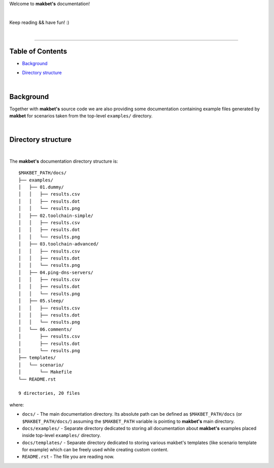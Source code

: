 Welcome to **makbet's** documentation!

|

Keep reading && have fun! :)

|

----

**Table of Contents**
---------------------

- | `Background`_
- | `Directory structure`_

|

**Background**
--------------

Together with **makbet's** source code we are also providing some documentation
containing example files generated by **makbet** for scenarios taken from the
top-level ``examples/`` directory.

|

**Directory structure**
-----------------------

|

The **makbet's** documentation directory structure is:

::

  $MAKBET_PATH/docs/
  ├── examples/
  │   ├── 01.dummy/
  │   │   ├── results.csv
  │   │   ├── results.dot
  │   │   └── results.png
  │   ├── 02.toolchain-simple/
  │   │   ├── results.csv
  │   │   ├── results.dot
  │   │   └── results.png
  │   ├── 03.toolchain-advanced/
  │   │   ├── results.csv
  │   │   ├── results.dot
  │   │   └── results.png
  │   ├── 04.ping-dns-servers/
  │   │   ├── results.csv
  │   │   ├── results.dot
  │   │   └── results.png
  │   ├── 05.sleep/
  │   │   ├── results.csv
  │   │   ├── results.dot
  │   │   └── results.png
  │   └── 06.comments/
  │       ├── results.csv
  │       ├── results.dot
  │       └── results.png
  ├── templates/
  │   └── scenario/
  │       └── Makefile
  └── README.rst

  9 directories, 20 files

where:

- ``docs/`` - The main documentation directory.  Its absolute path can be
  defined as ``$MAKBET_PATH/docs`` (or ``$MAKBET_PATH/docs/``) assuming the
  ``$MAKBET_PATH`` variable is pointing to **makbet's** main directory.
- ``docs/examples/`` - Separate directory dedicated to storing all
  documentation about **makbet's** examples placed inside top-level
  ``examples/`` directory.
- ``docs/templates/`` - Separate directory dedicated to storing various makbet's
  templates (like scenario template for example) which can be freely used while
  creating custom content.
- ``README.rst`` - The file you are reading now.


.. End of file
